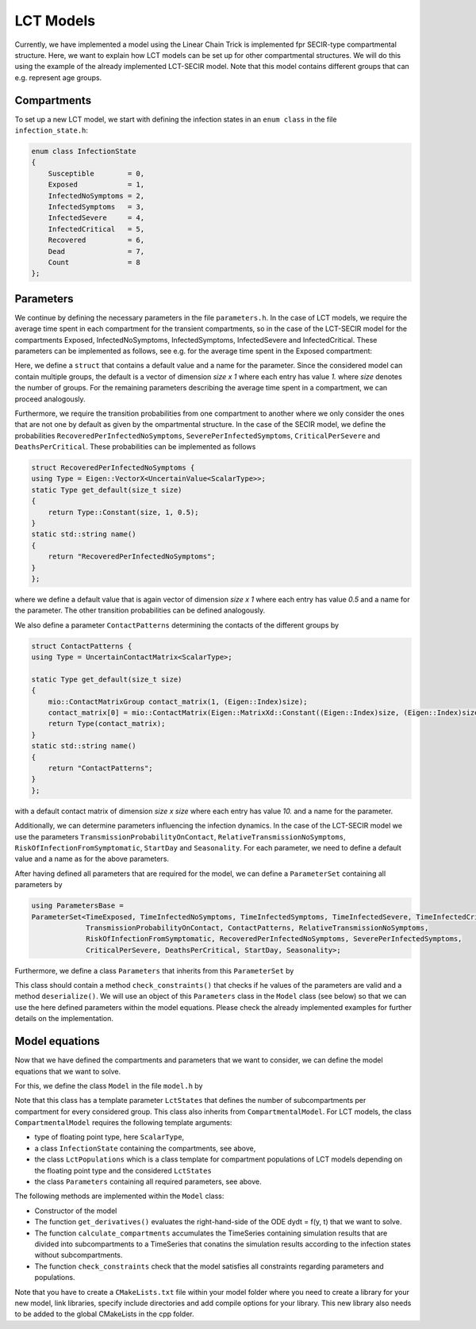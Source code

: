 LCT Models
==========

Currently, we have implemented a model using the Linear Chain Trick is implemented fpr SECIR-type compartmental structure. Here, we want to explain how LCT models can be set up for other compartmental structures. We will do this using the example of the already implemented LCT-SECIR model. Note that this model contains different groups that can e.g. represent age groups.  

Compartments 
-------------

To set up a new LCT model, we start with defining the infection states in an ``enum class`` in the file ``infection_state.h``:

.. code-block:: cpp

    enum class InfectionState
    {
        Susceptible        = 0,
        Exposed            = 1,
        InfectedNoSymptoms = 2,
        InfectedSymptoms   = 3,
        InfectedSevere     = 4,
        InfectedCritical   = 5,
        Recovered          = 6,
        Dead               = 7,
        Count              = 8
    };

Parameters
------------

We continue by defining the necessary parameters in the file ``parameters.h``. In the case of LCT models, we require the average time spent in each compartment for the transient compartments, so in the case of the LCT-SECIR model for the compartments Exposed, InfectedNoSymptoms, InfectedSymptoms, InfectedSevere and InfectedCritical. These parameters can be implemented as follows, see e.g. for the average time spent in the Exposed compartment:

.. code-block:: cpp
    struct TimeExposed {
    using Type = Eigen::VectorX<UncertainValue<ScalarType>>;
    static Type get_default(size_t size)
    {
        return Type::Constant(size, 1, 1.);
    }
    static std::string name()
    {
        return "TimeExposed";
    }
    };

Here, we define a ``struct`` that contains a default value and a name for the parameter. Since the considered model can contain multiple groups, the default is a vector of dimension `size x 1` where each entry has value `1.` where `size` denotes the number of groups. For the remaining parameters describing the average time spent in a compartment, we can proceed analogously.  

Furthermore, we require the transition probabilities from one compartment to another where we only consider the ones that are not one by default as given by the ompartmental structure. In the case of the SECIR model, we define the probabilities ``RecoveredPerInfectedNoSymptoms``, ``SeverePerInfectedSymptoms``, ``CriticalPerSevere`` and ``DeathsPerCritical``. These probabilities can be implemented as follows

.. code-block:: cpp

    struct RecoveredPerInfectedNoSymptoms {
    using Type = Eigen::VectorX<UncertainValue<ScalarType>>;
    static Type get_default(size_t size)
    {
        return Type::Constant(size, 1, 0.5);
    }
    static std::string name()
    {
        return "RecoveredPerInfectedNoSymptoms";
    }
    };

where we define a default value that is again vector of dimension `size x 1` where each entry has value `0.5` and a name for the parameter. The other transition probabilities can be defined analogously.

We also define a parameter ``ContactPatterns`` determining the contacts of the different groups by 

.. code-block:: cpp

    struct ContactPatterns {
    using Type = UncertainContactMatrix<ScalarType>;

    static Type get_default(size_t size)
    {
        mio::ContactMatrixGroup contact_matrix(1, (Eigen::Index)size);
        contact_matrix[0] = mio::ContactMatrix(Eigen::MatrixXd::Constant((Eigen::Index)size, (Eigen::Index)size, 10.));
        return Type(contact_matrix);
    }
    static std::string name()
    {
        return "ContactPatterns";
    }
    };

with a default contact matrix of dimension `size x size` where each entry has value `10.` and a name for the parameter. 

Additionally, we can determine parameters influencing the infection dynamics. In the case of the LCT-SECIR model we use the parameters ``TransmissionProbabilityOnContact``, ``RelativeTransmissionNoSymptoms``, ``RiskOfInfectionFromSymptomatic``, ``StartDay`` and ``Seasonality``. For each parameter, we need to define a default value and a name as for the above parameters. 

After having defined all parameters that are required for the model, we can define a ``ParameterSet`` containing all parameters by 

.. code-block:: cpp

    using ParametersBase =
    ParameterSet<TimeExposed, TimeInfectedNoSymptoms, TimeInfectedSymptoms, TimeInfectedSevere, TimeInfectedCritical,
                 TransmissionProbabilityOnContact, ContactPatterns, RelativeTransmissionNoSymptoms,
                 RiskOfInfectionFromSymptomatic, RecoveredPerInfectedNoSymptoms, SeverePerInfectedSymptoms,
                 CriticalPerSevere, DeathsPerCritical, StartDay, Seasonality>;

Furthermore, we define a class ``Parameters`` that inherits from this ``ParameterSet`` by 

.. code-block:: cpp
    class Parameters : public ParametersBase

This class should contain a method ``check_constraints()`` that checks if he values of the parameters are valid and a method ``deserialize()``. We will use an object of this ``Parameters`` class in the ``Model`` class (see below) so that we can use the here defined parameters within the model equations. Please check the already implemented examples for further details on the implementation.

Model equations
-----------------

Now that we have defined the compartments and parameters that we want to consider, we can define the model equations that we want to solve. 

For this, we define the class ``Model`` in the file ``model.h`` by 

.. code-block:: cpp
    template <class... LctStates>
    class Model : public CompartmentalModel<ScalarType, InfectionState, LctPopulations<ScalarType, LctStates...>, Parameters>

Note that this class has a template parameter ``LctStates`` that defines the number of subcompartments per compartment for every considered group. This class also inherits from ``CompartmentalModel``. For LCT models, the class ``CompartmentalModel`` requires the following template arguments:
    
- type of floating point type, here ``ScalarType``,
- a class ``InfectionState`` containing the compartments, see above,
- the class ``LctPopulations`` which is a class template for compartment populations of LCT models depending on the floating point type and the considered ``LctStates``
- the class ``Parameters`` containing all required parameters, see above. 

The following methods are implemented within the ``Model`` class:

- Constructor of the model
- The function ``get_derivatives()`` evaluates the right-hand-side of the ODE dydt = f(y, t) that we want to solve.
- The function ``calculate_compartments`` accumulates the TimeSeries containing simulation results that are divided into subcompartments to a TimeSeries that conatins the simulation results according to the infection states without subcompartments. 
- The function ``check_constraints`` check that the model satisfies all constraints regarding parameters and populations. 

Note that you have to create a ``CMakeLists.txt`` file within your model folder where you need to create a library for your new model, link libraries, specify include directories and add compile options for your library. This new library also needs to be added to the global CMakeLists in the cpp folder. 